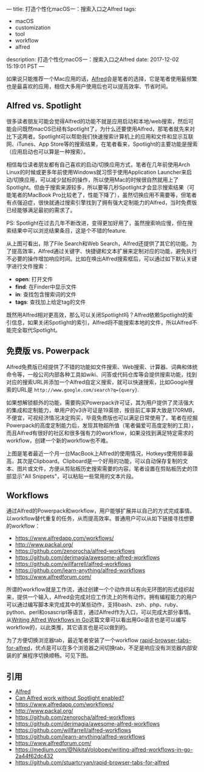---
title: 打造个性化macOS一：搜索入口之Alfred
tags:
 - macOS
 - customization
 - tool
 - workflow
 - alfred
description: 打造个性化macOS一：搜索入口之Alfred
date: 2017-12-02 15:19:01 PST
---

如果说只能推荐一个Mac应用的话，[[https://www.alfredapp.com/][Alfred]]会是笔者的选择，它是笔者使用最频繁也是最喜欢的应用，相信大多用户使用后也可以提高效率、节省时间。

** Alfred vs. Spotlight

很多读者朋友可能会觉得Alfred的功能不就是应用启动和本地/web搜索，然后可能会问既然macOS已经有Spotlight了，为什么还要使用Alfred，那笔者就先来对比下这两者。Spotlight可以帮助我们快速搜索计算机上的应用和文件和显示互联网、iTunes、App Store等的搜索结果，在笔者看来，Spotlight的主要功能是搜索（应用启动也可以算是一种搜索）。

相信每位读者朋友都有自己喜欢的启动/切换应用方式，笔者在几年前使用Arch Linux的时候或更多年前使用Windows就习惯于使用Application Launcher来启动/切换应用，可以减少鼠标的操作，所以使用Mac的时候很自然就用上了Spotlight。但由于搜索来源较多，所以要等几秒Spotlight才会显示搜索结果（可能笔者的MacBook Pro比较老了，性能下降了），虽然切换应用不需要等，但笔者有点强迫症，很快就通过搜索引擎找到了拥有强大定制能力的Alfred，当时免费版已经能够满足最初的需求了。

PS: Spotlight在过去几年不断改进，变得更加好用了，虽然搜索响应慢，但在搜索结果中可以浏览结果条目，这是个不错的feature.

#+ATTR_HTML: :width 100%
[[https://i.imgur.com/Ca5vbUr.png]]

从上图可看出，除了File Search和Web Search，Alfred还提供了其它的功能。为了提高效率，Alfred通过关键字、快捷键和文本扩展来定制对应的功能，避免执行不必要的操作增加响应时间。比如在唤出Alfred搜索框后，可以通过如下默认关键字进行文件搜索：

- *open*: 打开文件
- *find*: 在Finder中显示文件
- *in*: 查找包含搜索词的文件
- *tags*: 查找加上给定tag的文件

[[https://i.imgur.com/TvybfUB.png]]

既然用Alfred相对更高效，那么可以关闭Spotlight吗？Alfred依赖Spotlight的索引信息，如果关闭Spotlight的索引，Alfred将不能搜索本地的文件，所以Alfred不能完全取代Spotlight。

** 免费版 vs. Powerpack

Alfred免费版已经提供了不错的功能如文件搜索、Web搜索、计算器、词典和体统命令等，一般公司内部各种工具如wiki、问答或代码仓库等会提供搜索功能，找到对应的搜索URL并添加一个Alfred自定义搜索，就可以快速搜索，比如Google搜索的URL是 ~http://www.google.com/search?q={query}~.

如果想解锁额外的功能，需要购买Powerpack许可证，其为用户提供了灵活强大的集成和定制能力，单用户的v3许可证是19英镑，按目前汇率算大致是170RMB，不便宜，可视经济情况决定购买，毕竟免费版也可以满足日常使用了。笔者在挖掘Powerpack的高度定制能力后，发现其物超所值（笔者偏爱可高度定制的工具），而且Alfred有很好的社区和很多强有力的workflow，如果没找到满足特定需求的workflow，创建一个新的workflow也不难。

#+ATTR_HTML: :width 100%
[[https://i.imgur.com/0Q20qtU.png]]

上图是笔者最近一个月一台MacBook上Alfred的使用情况，Hotkeys使用频率最高，其次是Clipboard。Clipboard是一个好用的功能，可以自动保存复制的文本、图片或文件，方便从剪贴板历史搜索需要的内容。笔者设置在剪贴板历史的顶部显示"All Snippets"，可以粘贴一些常用的文本片段。

#+ATTR_HTML: :width 100%
[[https://i.imgur.com/6O09rs8.png]]

** Workflows

通过Alfred的Powerpack和workflow，用户能够扩展并以自己的方式完成事情。以workflow替代重复的任务，从而提高效率。普通用户可以从如下链接寻找想要的workflow：

- https://www.alfredapp.com/workflows/
- http://www.packal.org/
- https://github.com/zenorocha/alfred-workflows
- https://github.com/derimagia/awesome-alfred-workflows
- https://github.com/willfarrell/alfred-workflows
- https://github.com/learn-anything/alfred-workflows
- https://www.alfredforum.com/

所谓的workflow就是工作流，通过创建一个个动作并以有向无环图的形式组织起来，提供一个输入，Alfred会完成对应工作流上的所有动作。拥有编程能力的用户可以通过编写脚本来完成其中的某些动作，支持bash、zsh、php、ruby、python、perl和osascript等语言，通过Alfred作为入口，可以完成大部分事情。从[[https://medium.com/@NikitaVoloboev/writing-alfred-workflows-in-go-2a44f62dc432][Writing Alfred Workflows in Go]]这篇文章可以看出用Go语言也是可以编写workflow的，以此类推，其它语言也是可以做到的。

为了方便切换浏览器tab，最近笔者安装了一个workflow [[https://github.com/stuartcryan/rapid-browser-tabs-for-alfred][rapid-browser-tabs-for-alfred]]，优点是可以在多个浏览器之间切换tab，不足是响应没有浏览器内部安装的扩展程序切换顺畅。可见下图。

#+ATTR_HTML: :width 100%
[[https://i.imgur.com/XMQqxws.png]]

** 引用
- [[https://www.alfredapp.com/][Alfred]]
- [[https://www.alfredapp.com/help/troubleshooting/indexing/spotlight/][Can Alfred work without Spotlight enabled?]]
- https://www.alfredapp.com/workflows/
- http://www.packal.org/
- https://github.com/zenorocha/alfred-workflows
- https://github.com/derimagia/awesome-alfred-workflows
- https://github.com/willfarrell/alfred-workflows
- https://github.com/learn-anything/alfred-workflows
- https://www.alfredforum.com/
- https://medium.com/@NikitaVoloboev/writing-alfred-workflows-in-go-2a44f62dc432
- https://github.com/stuartcryan/rapid-browser-tabs-for-alfred
